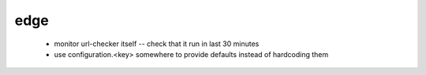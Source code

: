 edge
====

 * monitor url-checker itself -- check that it run in last 30 minutes
 * use configuration.<key> somewhere to provide defaults instead of hardcoding them
